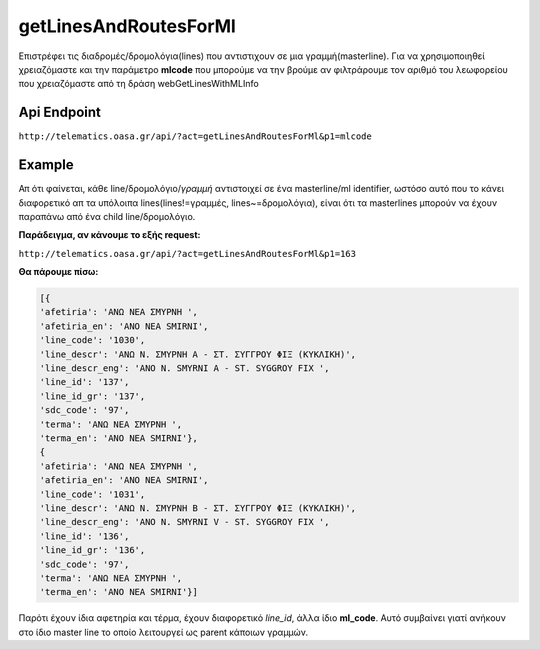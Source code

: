 getLinesAndRoutesForMl
======================

Επιστρέφει τις διαδρομές/δρομολόγια(lines) που αντιστιχουν σε μια γραμμή(masterline).
Για να χρησιμοποιηθεί χρειαζόμαστε και την παράμετρο **mlcode** που μπορούμε να
την βρούμε αν φιλτράρουμε τον αριθμό του λεωφορείου που χρειαζόμαστε από τη
δράση webGetLinesWithMLInfo


Api Endpoint
------------

``http://telematics.oasa.gr/api/?act=getLinesAndRoutesForMl&p1=mlcode``


Example
-------

Απ ότι φαίνεται, κάθε line/δρομολόγιο/*γραμμή* αντιστοιχεί σε ένα masterline/ml identifier, 
ωστόσο αυτό που το κάνει διαφορετικό απ τα υπόλοιπα lines(lines!=γραμμές, lines~=δρομολόγια),
είναι ότι τα masterlines μπορούν να έχουν παραπάνω από ένα child line/δρομολόγιο.

**Παράδειγμα, αν κάνουμε το εξής request:**

``http://telematics.oasa.gr/api/?act=getLinesAndRoutesForMl&p1=163``

**Θα πάρουμε πίσω:**

.. code-block:: python

    [{
    'afetiria': 'ΑΝΩ ΝΕΑ ΣΜΥΡΝΗ ',
    'afetiria_en': 'ANO NEA SMIRNI',
    'line_code': '1030',
    'line_descr': 'ΑΝΩ Ν. ΣΜΥΡΝΗ Α - ΣΤ. ΣΥΓΓΡΟΥ ΦΙΞ (ΚΥΚΛΙΚΗ)',
    'line_descr_eng': 'ANO N. SMYRNI A - ST. SYGGROY FIX ',
    'line_id': '137',
    'line_id_gr': '137',
    'sdc_code': '97',
    'terma': 'ΑΝΩ ΝΕΑ ΣΜΥΡΝΗ ',
    'terma_en': 'ANO NEA SMIRNI'},
    {
    'afetiria': 'ΑΝΩ ΝΕΑ ΣΜΥΡΝΗ ',
    'afetiria_en': 'ANO NEA SMIRNI',
    'line_code': '1031',
    'line_descr': 'ΑΝΩ Ν. ΣΜΥΡΝΗ Β - ΣΤ. ΣΥΓΓΡΟΥ ΦΙΞ (ΚΥΚΛΙΚΗ)',
    'line_descr_eng': 'ANO N. SMYRNI V - ST. SYGGROY FIX ',
    'line_id': '136',
    'line_id_gr': '136',
    'sdc_code': '97',
    'terma': 'ΑΝΩ ΝΕΑ ΣΜΥΡΝΗ ',
    'terma_en': 'ANO NEA SMIRNI'}]


Παρότι έχουν ίδια αφετηρία και τέρμα, έχουν διαφορετικό *line_id*, άλλα ίδιο **ml_code**.
Αυτό συμβαίνει γιατί ανήκουν στο ίδιο master line το οποίο λειτουργεί ως parent κάποιων γραμμών.

